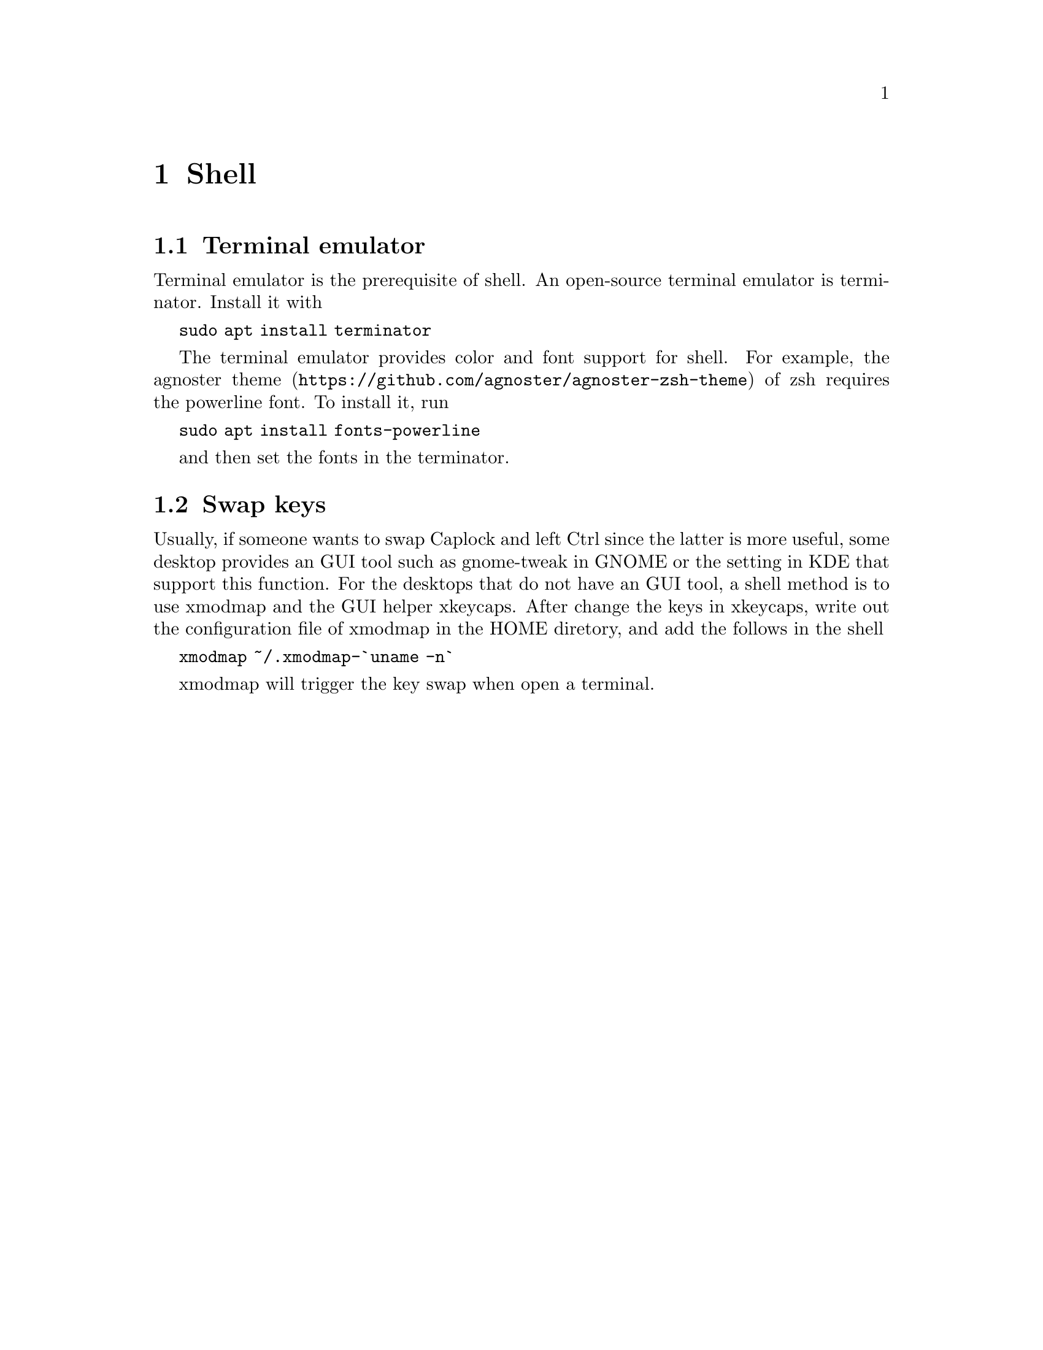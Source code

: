 @node Shell
@chapter Shell

@section Terminal emulator

Terminal emulator is the prerequisite of shell.
An open-source terminal emulator is terminator.
Install it with

@code{sudo apt install terminator}

The terminal emulator provides color and font support for shell.
For example, the @url{https://github.com/agnoster/agnoster-zsh-theme, agnoster theme} of zsh requires the powerline font.
To install it, run

@code{sudo apt install fonts-powerline}

and then set the fonts in the terminator.

@section Swap keys

Usually, if someone wants to swap Caplock and left Ctrl since the latter is more useful, some desktop provides an GUI tool such as gnome-tweak in GNOME or the setting in KDE that support this function.
For the desktops that do not have an GUI tool, a shell method is to use xmodmap and the GUI helper xkeycaps.
After change the keys in xkeycaps, write out the configuration file of xmodmap in the HOME diretory, and add the follows in the shell

@code{xmodmap ~/.xmodmap-`uname -n`}

xmodmap will trigger the key swap when open a terminal.


